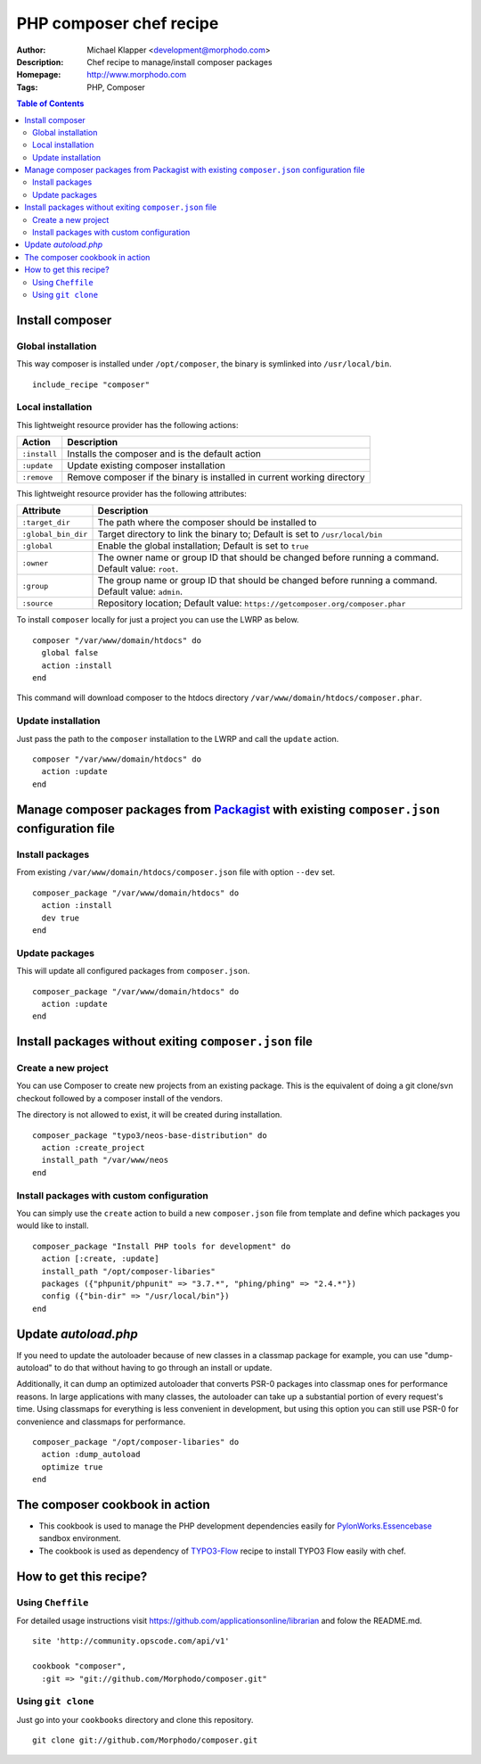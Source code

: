 ++++++++++++++++++++++++
PHP composer chef recipe
++++++++++++++++++++++++

:Author: Michael Klapper <development@morphodo.com>
:Description: Chef recipe to manage/install composer packages
:Homepage: http://www.morphodo.com
:Tags: PHP, Composer

.. contents:: **Table of Contents**
  :depth: 3

Install composer
================

Global installation
----------------
This way composer is installed under ``/opt/composer``, the binary is symlinked into ``/usr/local/bin``.
::
  include_recipe "composer"

Local installation
----------------
This lightweight resource provider has the following actions:

============   ===============
  Action        Description  
============   ===============
``:install``    Installs the composer and is the default action
``:update``     Update existing composer installation
``:remove``     Remove composer if the binary is installed in current working directory
============   ===============

This lightweight resource provider has the following attributes:

====================   ===============
  Attribute             Description  
====================   ===============
``:target_dir``         The path where the composer should be installed to
``:global_bin_dir``     Target directory to link the binary to; Default is set to ``/usr/local/bin``
``:global``             Enable the global installation; Default is set to ``true``
``:owner``              The owner name or group ID that should be changed before running a command. Default value: ``root``.
``:group``              The group name or group ID that should be changed before running a command. Default value: ``admin``.
``:source``             Repository location; Default value: ``https://getcomposer.org/composer.phar``
====================   ===============

To install ``composer`` locally for just a project you can use the LWRP as below.
::
  composer "/var/www/domain/htdocs" do
    global false
    action :install
  end

This command will download composer to the htdocs directory ``/var/www/domain/htdocs/composer.phar``.

Update installation
----------------
Just pass the path to the ``composer`` installation to the LWRP and call the ``update`` action.
::
  composer "/var/www/domain/htdocs" do
    action :update
  end

Manage composer packages from Packagist_ with existing ``composer.json`` configuration file
================

Install packages
----------------
From existing ``/var/www/domain/htdocs/composer.json`` file with option ``--dev`` set.
::
  composer_package "/var/www/domain/htdocs" do
    action :install
    dev true
  end

Update packages
----------------
This will update all configured packages from ``composer.json``.
::
  composer_package "/var/www/domain/htdocs" do
    action :update
  end

Install packages without exiting ``composer.json`` file
================

Create a new project
----------------
You can use Composer to create new projects from an existing package. This is the equivalent of doing a git clone/svn checkout followed by a composer install of the vendors.

The directory is not allowed to exist, it will be created during installation.
::
  composer_package "typo3/neos-base-distribution" do
    action :create_project
    install_path "/var/www/neos
  end

Install packages with custom configuration
----------------
You can simply use the ``create`` action to build a new ``composer.json`` file from template and define which packages you would like to install.
::
  composer_package "Install PHP tools for development" do
    action [:create, :update]
    install_path "/opt/composer-libaries"
    packages ({"phpunit/phpunit" => "3.7.*", "phing/phing" => "2.4.*"})
    config ({"bin-dir" => "/usr/local/bin"})
  end


Update `autoload.php`
=============
If you need to update the autoloader because of new classes in a classmap package for example, you can use "dump-autoload" to do that without having to go through an install or update.

Additionally, it can dump an optimized autoloader that converts PSR-0 packages into classmap ones for performance reasons. In large applications with many classes, the autoloader can take up a substantial portion of every request's time. Using classmaps for everything is less convenient in development, but using this option you can still use PSR-0 for convenience and classmaps for performance.
::
  composer_package "/opt/composer-libaries" do
    action :dump_autoload
    optimize true
  end


The composer cookbook in action
=============
- This cookbook is used to manage the PHP development dependencies easily for PylonWorks.Essencebase_ sandbox environment.
- The cookbook is used as dependency of TYPO3-Flow_ recipe to install TYPO3 Flow easily with chef.


How to get this recipe?
================
Using ``Cheffile``
-----------------
For detailed usage instructions visit https://github.com/applicationsonline/librarian and folow the README.md.

::

  site 'http://community.opscode.com/api/v1'

  cookbook "composer",
    :git => "git://github.com/Morphodo/composer.git"

Using ``git clone``
-----------------
Just go into your ``cookbooks`` directory and clone this repository.

::

  git clone git://github.com/Morphodo/composer.git

.. _PylonWorks.Essencebase: http://github.com/PylonWorks/essencebase-chef-recipe
.. _Packagist : http://packagist.org/
.. _TYPO3-Flow: https://github.com/Morphodo/typo3_flow-chef-recipe
